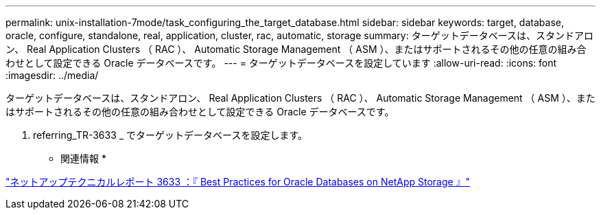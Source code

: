 ---
permalink: unix-installation-7mode/task_configuring_the_target_database.html 
sidebar: sidebar 
keywords: target, database, oracle, configure, standalone, real, application, cluster, rac, automatic, storage 
summary: ターゲットデータベースは、スタンドアロン、 Real Application Clusters （ RAC ）、 Automatic Storage Management （ ASM ）、またはサポートされるその他の任意の組み合わせとして設定できる Oracle データベースです。 
---
= ターゲットデータベースを設定しています
:allow-uri-read: 
:icons: font
:imagesdir: ../media/


[role="lead"]
ターゲットデータベースは、スタンドアロン、 Real Application Clusters （ RAC ）、 Automatic Storage Management （ ASM ）、またはサポートされるその他の任意の組み合わせとして設定できる Oracle データベースです。

. referring_TR-3633 _ でターゲットデータベースを設定します。


* 関連情報 *

http://www.netapp.com/us/media/tr-3633.pdf["ネットアップテクニカルレポート 3633 ：『 Best Practices for Oracle Databases on NetApp Storage 』"]

